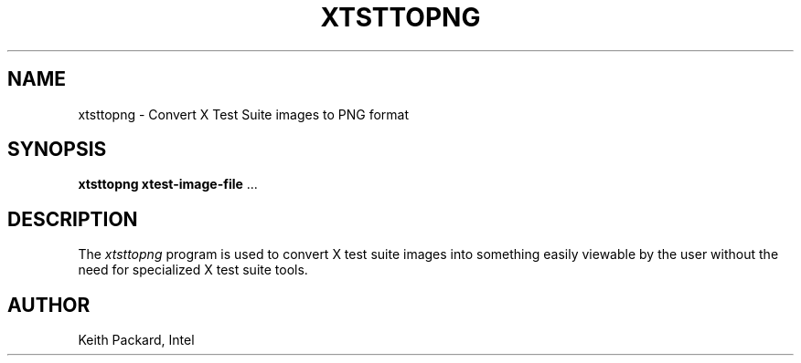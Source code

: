 .\"
.\" Copyright © 2014 Keith Packard <keithp@keithp.com>
.\"
.\" This program is free software; you can redistribute it and/or modify
.\" it under the terms of the GNU General Public License as published by
.\" the Free Software Foundation; version 2 of the License.
.\"
.\" This program is distributed in the hope that it will be useful, but
.\" WITHOUT ANY WARRANTY; without even the implied warranty of
.\" MERCHANTABILITY or FITNESS FOR A PARTICULAR PURPOSE.  See the GNU
.\" General Public License for more details.
.\"
.\" You should have received a copy of the GNU General Public License along
.\" with this program; if not, write to the Free Software Foundation, Inc.,
.\" 59 Temple Place, Suite 330, Boston, MA 02111-1307 USA.
.\"
.TH XTSTTOPNG 1 __xorgversion__
.SH NAME
xtsttopng \- Convert X Test Suite images to PNG format
.SH SYNOPSIS
\fBxtsttopng\fP \fBxtest-image-file\fP ...
.SH DESCRIPTION
The \fIxtsttopng\fP program is used to convert X test suite images
into something easily viewable by the user without the need for
specialized X test suite tools.
.SH AUTHOR
Keith Packard, Intel
